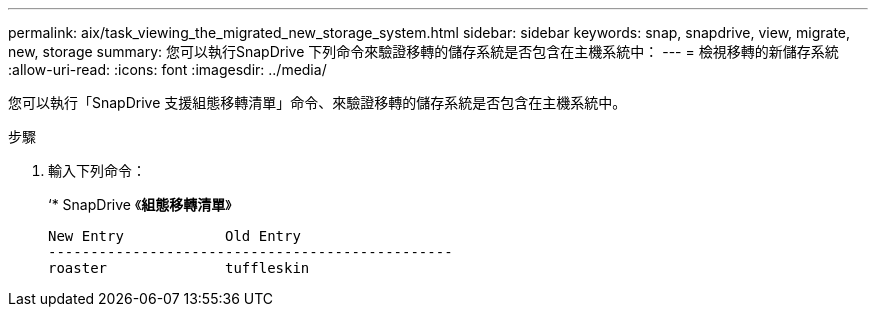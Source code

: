 ---
permalink: aix/task_viewing_the_migrated_new_storage_system.html 
sidebar: sidebar 
keywords: snap, snapdrive, view, migrate, new, storage 
summary: 您可以執行SnapDrive 下列命令來驗證移轉的儲存系統是否包含在主機系統中： 
---
= 檢視移轉的新儲存系統
:allow-uri-read: 
:icons: font
:imagesdir: ../media/


[role="lead"]
您可以執行「SnapDrive 支援組態移轉清單」命令、來驗證移轉的儲存系統是否包含在主機系統中。

.步驟
. 輸入下列命令：
+
‘* SnapDrive 《*組態移轉清單*》

+
[listing]
----
New Entry            Old Entry
------------------------------------------------
roaster              tuffleskin
----

